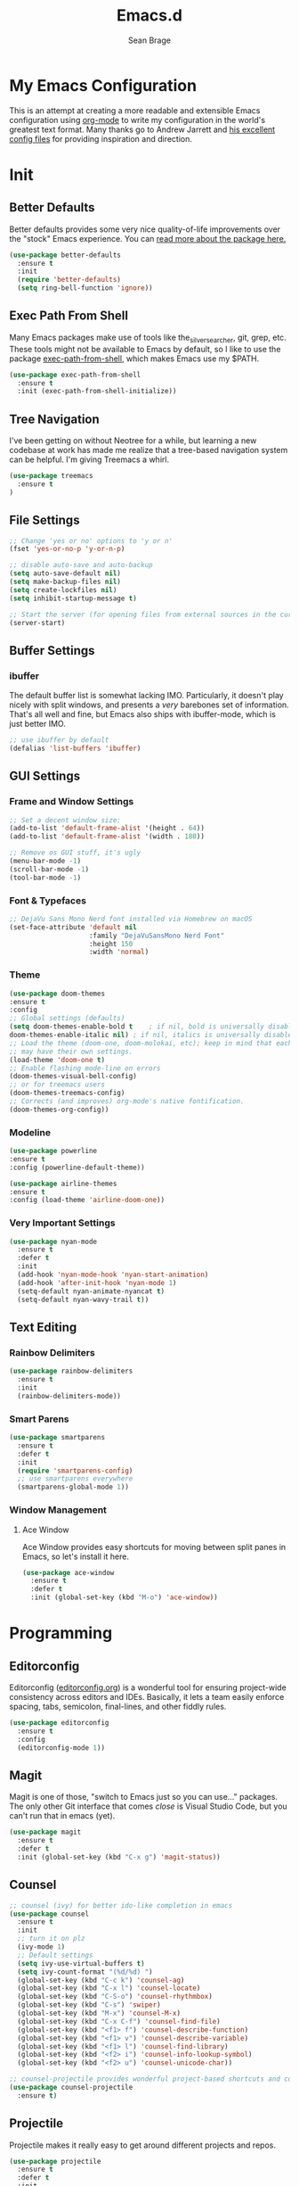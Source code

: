 #+TITLE: Emacs.d
#+AUTHOR: Sean Brage
#+EMAIL: seanmbrage@me.com
* My Emacs Configuration

This is an attempt at creating a more readable and extensible Emacs
configuration using [[http://orgmode.org][org-mode]] to write my configuration in the world's
greatest text format. Many thanks go to Andrew Jarrett and [[https://github.com/ahrjarrett/.emacs.d][his
excellent config files]] for providing inspiration and direction.

* Init
** Better Defaults
Better defaults provides some very nice quality-of-life improvements
over the "stock" Emacs experience. You can [[https://github.com/technomancy/better-defaults][read more about the package
here.]]
#+BEGIN_SRC emacs-lisp
(use-package better-defaults
  :ensure t
  :init 
  (require 'better-defaults)
  (setq ring-bell-function 'ignore))
#+END_SRC
** Exec Path From Shell
Many Emacs packages make use of tools like the_silver_searcher, git,
grep, etc. These tools might not be available to Emacs by default, so
I like to use the package [[https://github.com/purcell/exec-path-from-shell][exec-path-from-shell]], which makes Emacs use
my $PATH.
#+BEGIN_SRC emacs-lisp
(use-package exec-path-from-shell
  :ensure t
  :init (exec-path-from-shell-initialize))
#+END_SRC
** Tree Navigation
I've been getting on without Neotree for a while, but learning a new
codebase at work has made me realize that a tree-based navigation
system can be helpful. I'm giving Treemacs a whirl.
#+BEGIN_SRC emacs-lisp
(use-package treemacs
  :ensure t
)
#+END_SRC
** File Settings
#+BEGIN_SRC emacs-lisp
;; Change 'yes or no' options to 'y or n'
(fset 'yes-or-no-p 'y-or-n-p)

;; disable auto-save and auto-backup
(setq auto-save-default nil)
(setq make-backup-files nil)
(setq create-lockfiles nil)
(setq inhibit-startup-message t)

;; Start the server (for opening files from external sources in the current Emacs instance)
(server-start)
#+END_SRC
** Buffer Settings
*** ibuffer
The default buffer list is somewhat lacking IMO. Particularly, it
doesn't play nicely with split windows, and presents a /very/
barebones set of information. That's all well and fine, but Emacs also
ships with ibuffer-mode, which is just better IMO.
#+BEGIN_SRC emacs-lisp
;; use ibuffer by default
(defalias 'list-buffers 'ibuffer)
#+END_SRC
** GUI Settings
*** Frame and Window Settings
#+BEGIN_SRC emacs-lisp
  ;; Set a decent window size:
  (add-to-list 'default-frame-alist '(height . 64))
  (add-to-list 'default-frame-alist '(width . 180))

  ;; Remove os GUI stuff, it's ugly
  (menu-bar-mode -1)
  (scroll-bar-mode -1)
  (tool-bar-mode -1)
#+END_SRC

*** Font & Typefaces
#+BEGIN_SRC emacs-lisp
;; DejaVu Sans Mono Nerd font installed via Homebrew on macOS
(set-face-attribute 'default nil
                    :family "DejaVuSansMono Nerd Font"
                    :height 150
                    :width 'normal)
#+END_SRC

*** Theme
#+BEGIN_SRC emacs-lisp
(use-package doom-themes
:ensure t
:config 
;; Global settings (defaults)
(setq doom-themes-enable-bold t    ; if nil, bold is universally disabled
doom-themes-enable-italic nil) ; if nil, italics is universally disabled
;; Load the theme (doom-one, doom-molokai, etc); keep in mind that each theme
;; may have their own settings.
(load-theme 'doom-one t)
;; Enable flashing mode-line on errors
(doom-themes-visual-bell-config)
;; or for treemacs users
(doom-themes-treemacs-config)
;; Corrects (and improves) org-mode's native fontification.
(doom-themes-org-config))
#+END_SRC
*** Modeline
#+BEGIN_SRC emacs-lisp
(use-package powerline
:ensure t
:config (powerline-default-theme))
#+END_SRC

#+BEGIN_SRC emacs-lisp
(use-package airline-themes
:ensure t
:config (load-theme 'airline-doom-one))
#+END_SRC
*** Very Important Settings
#+BEGIN_SRC emacs-lisp
(use-package nyan-mode
  :ensure t
  :defer t
  :init
  (add-hook 'nyan-mode-hook 'nyan-start-animation)
  (add-hook 'after-init-hook 'nyan-mode 1)
  (setq-default nyan-animate-nyancat t)
  (setq-default nyan-wavy-trail t))
#+END_SRC

** Text Editing
*** Rainbow Delimiters
#+BEGIN_SRC emacs-lisp
(use-package rainbow-delimiters
  :ensure t
  :init
  (rainbow-delimiters-mode))
#+END_SRC

*** Smart Parens
#+BEGIN_SRC emacs-lisp
(use-package smartparens
  :ensure t
  :defer t
  :init
  (require 'smartparens-config)
  ;; use smartparens everywhere
  (smartparens-global-mode 1))
#+END_SRC
*** Window Management
**** Ace Window
Ace Window provides easy shortcuts for moving between split panes in Emacs, so let's install it here.
#+BEGIN_SRC emacs-lisp
(use-package ace-window
  :ensure t
  :defer t
  :init (global-set-key (kbd "M-o") 'ace-window))
#+END_SRC
* Programming
** Editorconfig
Editorconfig ([[https://editorconfig.org/][editorconfig.org]]) is a wonderful tool for ensuring
project-wide consistency across editors and IDEs. Basically, it lets a
team easily enforce spacing, tabs, semicolon, final-lines, and other
fiddly rules.

#+BEGIN_SRC emacs-lisp
(use-package editorconfig
  :ensure t
  :config
  (editorconfig-mode 1))
#+END_SRC
** Magit
Magit is one of those, "switch to Emacs just so you can use..." packages. The only other Git interface that comes /close/ is Visual Studio Code, but you can't run that in emacs (yet).
#+BEGIN_SRC emacs-lisp
(use-package magit
  :ensure t
  :defer t
  :init (global-set-key (kbd "C-x g") 'magit-status))
#+END_SRC
** Counsel
#+BEGIN_SRC emacs-lisp
;; counsel (ivy) for better ido-like completion in emacs
(use-package counsel
  :ensure t
  :init
  ;; turn it on plz
  (ivy-mode 1)
  ;; Default settings
  (setq ivy-use-virtual-buffers t)
  (setq ivy-count-format "(%d/%d) ")
  (global-set-key (kbd "C-c k") 'counsel-ag)
  (global-set-key (kbd "C-x l") 'counsel-locate)
  (global-set-key (kbd "C-S-o") 'counsel-rhythmbox)
  (global-set-key (kbd "C-s") 'swiper)
  (global-set-key (kbd "M-x") 'counsel-M-x)
  (global-set-key (kbd "C-x C-f") 'counsel-find-file)
  (global-set-key (kbd "<f1> f") 'counsel-describe-function)
  (global-set-key (kbd "<f1> v") 'counsel-describe-variable)
  (global-set-key (kbd "<f1> l") 'counsel-find-library)
  (global-set-key (kbd "<f2> i") 'counsel-info-lookup-symbol)
  (global-set-key (kbd "<f2> u") 'counsel-unicode-char))

;; counsel-projectile provides wonderful project-based shortcuts and completion
(use-package counsel-projectile
  :ensure t)
#+END_SRC

** Projectile
Projectile makes it really easy to get around different projects and repos.
#+BEGIN_SRC emacs-lisp
(use-package projectile
  :ensure t
  :defer t
  :init
  (projectile-mode 1)
  (define-key projectile-mode-map (kbd "C-c p") 'projectile-command-map))
#+END_SRC

** Company Mode
   Company mode seems to still be the more broadly-used autocompletion library for emacs, so as much as I like auto-complete, we will stick with company for now.
#+BEGIN_SRC emacs-lisp
(use-package company
  :ensure t
  :defer t
  :init 
  (setq company-idle-delay 0)
  (setq company-minimum-prefix-length 2)
  (global-company-mode 1))
#+END_SRC

** Snippets
Snippets are the best. Let's use them.
#+BEGIN_SRC emacs-lisp
(use-package yasnippet
  :ensure t
  :defer t
  :init (yas-global-mode 1))
#+END_SRC
* JavaScript / Front-End Development
** HTML + CSS
*** Emmet
Emmet can be thought of as Yasnippet for HTML, providing a rich expansion syntax for HTML templating.
#+BEGIN_SRC emacs-lisp
(use-package emmet-mode
  :ensure t
  :init
  (add-hook 'web-mode-hook #'emmet-mode)
  (add-hook 'vue-mode-hook #'emmet-mode)
  (add-hook 'js2-mode-hook #'emmet-mode)
  (add-hook 'rjsx-mode-hook #'emmet-mode))
#+END_SRC
*** Web Mode
Web Mode makes working with HTML, CSS, and related technologies much nicer.
#+BEGIN_SRC emacs-lisp
(use-package web-mode
  :ensure t
  :init
  (setq-default web-mode-enable-auto-pairing t)
  (setq-default web-mode-enable-auto-closing t)
  (setq-default web-mode-markup-indent-offset 2)
  (setq-default web-mode-css-indent-offset 2)
  (setq-default web-mode-code-indent-offset 2))
#+END_SRC

*** CSS Indentation
#+BEGIN_SRC emacs-lisp
(setq-default css-indent-offset 2)
#+END_SRC

** JavaScript
*** VueJS
I love Vue. It's the best around. Let's make Emacs play nicely with
it.
#+BEGIN_SRC emacs-lisp
(use-package vue-mode
  :ensure t
  :init
  (add-to-list 'auto-mode-alist '("\\.vue\\'" . vue-mode))
  :config
  ;; 0, 1, or 2, representing (respectively) none, low, and high coloring
  (setq mmm-submode-decoration-level 0))
#+END_SRC
*** JS2-Mode
JS2-Mode is the preferred major mode for working with JavaScript files. It's not perfect, but it's good.
#+BEGIN_SRC emacs-lisp
(use-package js2-mode
  :ensure t
  :init
  (setq-default js2-basic-offset 2)
  (setq-default js2-strict-missing-semi-warning nil)
  (setq-default js-indent-level 2))
#+END_SRC

* Org Mode
Org Mode is why you should /start/ using Emacs. This is how I like my config:

** Basic Org Config
#+BEGIN_SRC emacs-lisp
;; store org files in Dropbox
(setq-default org-directory "~/Dropbox/org")
(setq org-agenda-files '("~/Dropbox/org"))
;; fill columns in org mode (keep lines from going on into infinity)
(add-hook 'org-mode-hook (lambda () (auto-fill-mode 1)))
;; org-mode keybindings
(global-set-key "\C-cl" 'org-store-link)
(global-set-key "\C-ca" 'org-agenda)
(global-set-key "\C-cc" 'org-capture)
(global-set-key "\C-cb" 'org-switchb)
#+END_SRC
** Bullets
The org-bullets package provides more visually-appealing bullets. Let's use it!
#+BEGIN_SRC emacs-lisp
(use-package org-bullets
  :ensure t
  :init
  (add-hook 'org-mode-hook (lambda () (org-bullets-mode 1))))
#+END_SRC
** Org Pomodoro
Pomodoro timers are the best way I know of to get into a good work flow. Now, you can start them right in Emacs, and have them logged alongside your org tasks!
#+BEGIN_SRC emacs-lisp
(use-package org-pomodoro
  :ensure t
  :init (require 'org-pomodoro))
#+END_SRC
** Org Journal
Org Journal is a package for quickly creating journal entries using org-mode.
#+BEGIN_SRC emacs-lisp
(use-package org-journal
  :ensure t
  :init (setq-default org-journal-dir "~/Dropbox/org"))
#+END_SRC
